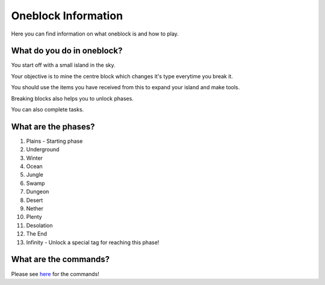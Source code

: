 Oneblock Information
=====
Here you can find information on what oneblock is and how to play.

What do you do in oneblock?
--------
You start off with a small island in the sky.

Your objective is to mine the centre block which changes it's type everytime you break it.

You should use the items you have received from this to expand your island and make tools.

Breaking blocks also helps you to unlock phases.

You can also complete tasks.


What are the phases?
--------

1. Plains - Starting phase

2. Underground 

3. Winter

4. Ocean

5. Jungle

6. Swamp

7. Dungeon 

8. Desert 

9. Nether

10. Plenty

11. Desolation

12. The End

13. Infinity - Unlock a special tag for reaching this phase!

What are the commands?
--------
Please see `here <https://docs.worstserverever.com/en/latest/oneblock-commands.html>`_ for the commands!
